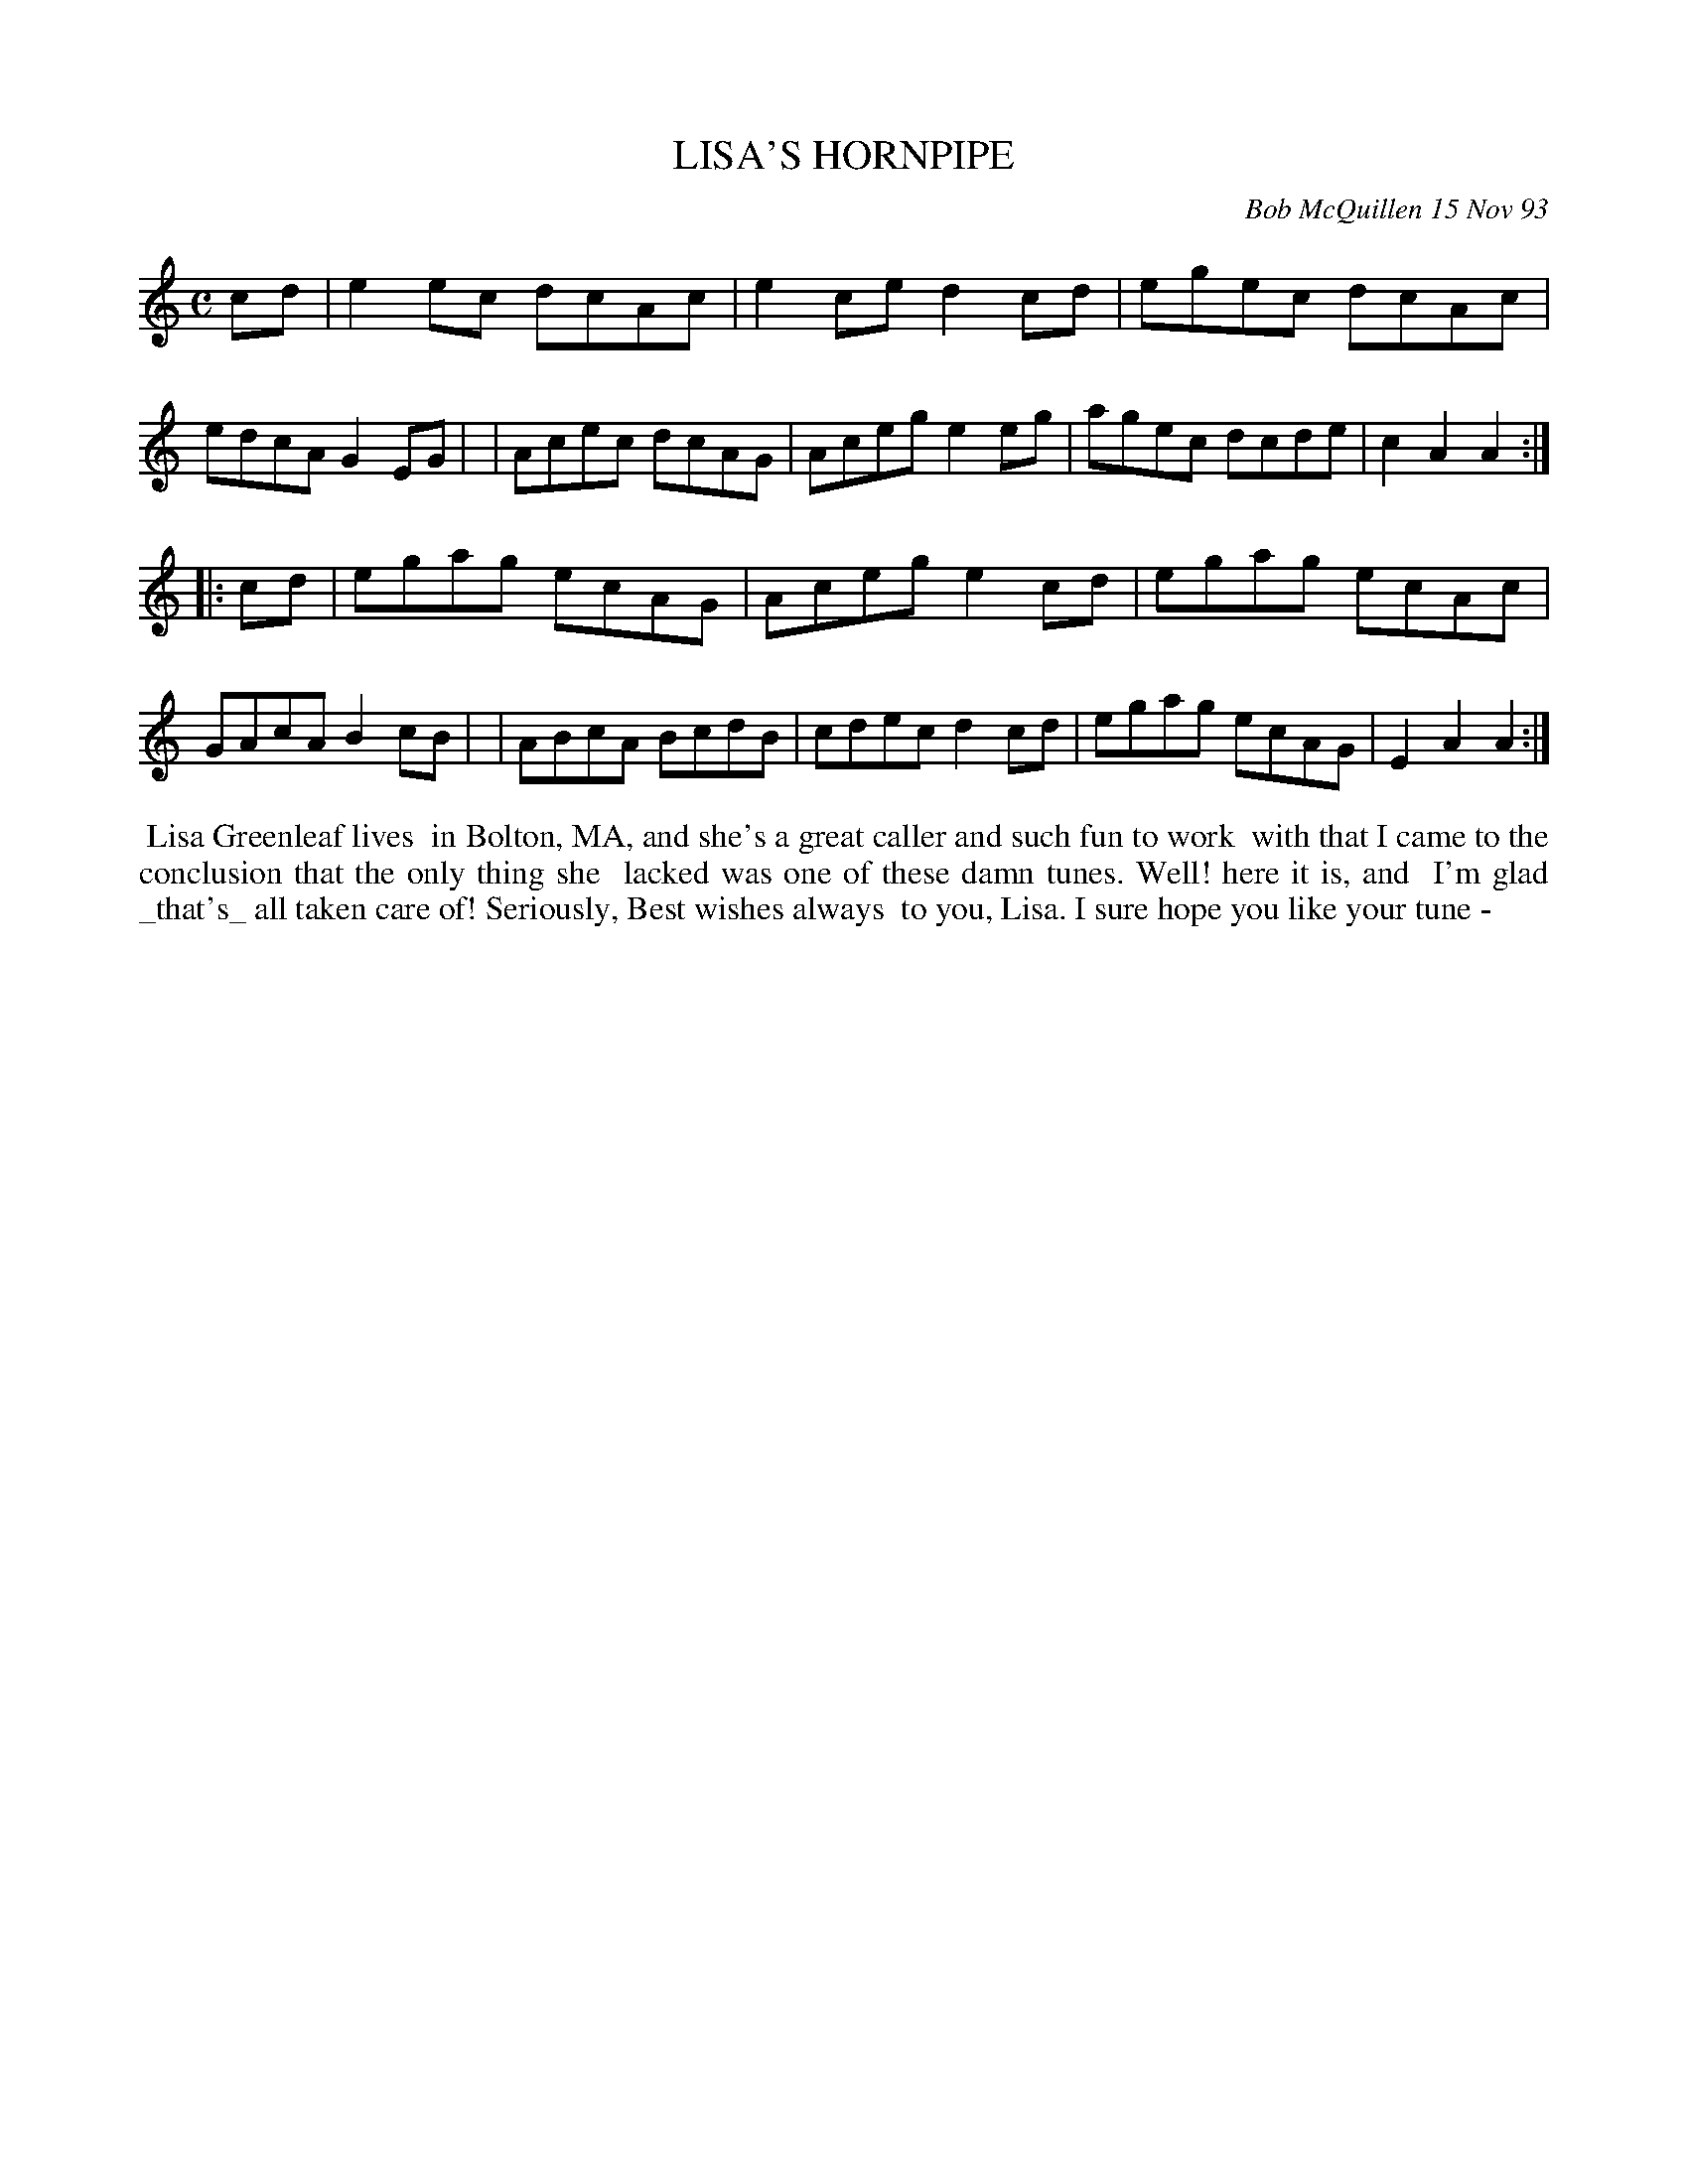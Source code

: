X: 10059
T: LISA'S HORNPIPE
C: Bob McQuillen 15 Nov 93
B: Bob's Note Book 10 #59
%R: hornpipe, reel
Z: 2020 John Chambers <jc:trillian.mit.edu>
M: C
L: 1/8
K: Am
cd \
| e2ec dcAc | e2ce d2cd | egec dcAc | edcA G2EG |\
| Acec dcAG | Aceg e2eg | agec dcde | c2A2 A2  :|
|: cd \
| egag ecAG | Aceg e2cd | egag ecAc | GAcA B2cB |\
| ABcA BcdB | cdec d2cd | egag ecAG | E2A2 A2  :|
%%begintext align
%% Lisa Greenleaf lives
%% in Bolton, MA, and she's a great caller and such fun to work
%% with that I came to the conclusion that the only thing she
%% lacked was one of these damn tunes. Well! here it is, and
%% I'm glad _that's_ all taken care of! Seriously, Best wishes always
%% to you, Lisa. I sure hope you like your tune -
%%endtext
